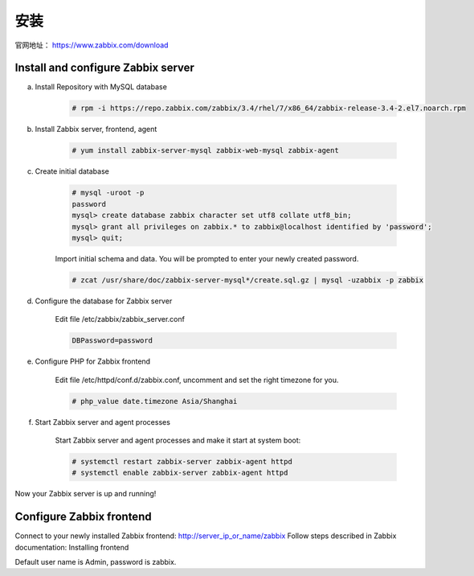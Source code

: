 安装
#####

官网地址： https://www.zabbix.com/download


Install and configure Zabbix server
==========================================

a. Install Repository with MySQL database

    .. code-block:: bash

        # rpm -i https://repo.zabbix.com/zabbix/3.4/rhel/7/x86_64/zabbix-release-3.4-2.el7.noarch.rpm

#. Install Zabbix server, frontend, agent


    .. code-block:: bash

        # yum install zabbix-server-mysql zabbix-web-mysql zabbix-agent

#. Create initial database

    .. code-block:: bash

        # mysql -uroot -p
        password
        mysql> create database zabbix character set utf8 collate utf8_bin;
        mysql> grant all privileges on zabbix.* to zabbix@localhost identified by 'password';
        mysql> quit;

    Import initial schema and data. You will be prompted to enter your newly created password.

    .. code-block:: bash

        # zcat /usr/share/doc/zabbix-server-mysql*/create.sql.gz | mysql -uzabbix -p zabbix

#. Configure the database for Zabbix server

    Edit file /etc/zabbix/zabbix_server.conf

    .. code-block:: bash

        DBPassword=password
#. Configure PHP for Zabbix frontend

    Edit file /etc/httpd/conf.d/zabbix.conf, uncomment and set the right timezone for you.

    .. code-block:: bash

        # php_value date.timezone Asia/Shanghai

#. Start Zabbix server and agent processes

    Start Zabbix server and agent processes and make it start at system boot:

    .. code-block:: bash

        # systemctl restart zabbix-server zabbix-agent httpd
        # systemctl enable zabbix-server zabbix-agent httpd

Now your Zabbix server is up and running!

Configure Zabbix frontend
==============================

Connect to your newly installed Zabbix frontend: http://server_ip_or_name/zabbix
Follow steps described in Zabbix documentation: Installing frontend

Default user name is Admin, password is zabbix.



